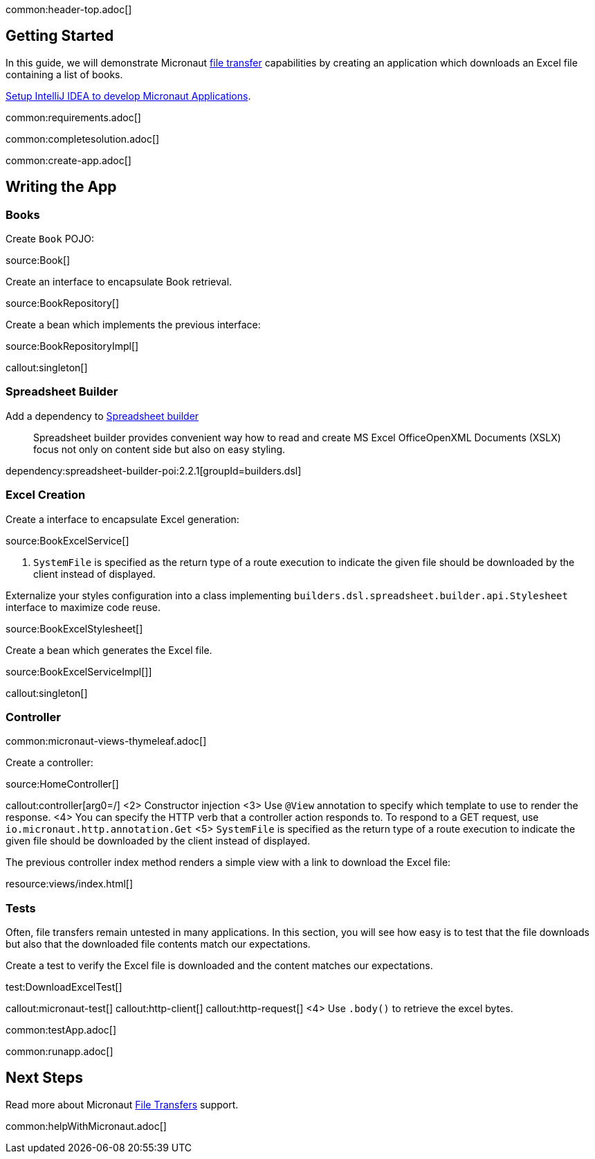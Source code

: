 common:header-top.adoc[]

== Getting Started

In this guide, we will demonstrate Micronaut https://docs.micronaut.io/latest/guide/#transfers[file transfer] capabilities by creating an application which downloads an Excel file containing a list of books.

https://guides.micronaut.io/latest/micronaut-intellij-idea-ide-setup.html[Setup IntelliJ IDEA to develop Micronaut Applications].

common:requirements.adoc[]

common:completesolution.adoc[]

common:create-app.adoc[]

== Writing the App

=== Books

Create `Book` POJO:

source:Book[]

Create an interface to encapsulate Book retrieval.

source:BookRepository[]

Create a bean which implements the previous interface:

source:BookRepositoryImpl[]

callout:singleton[]

=== Spreadsheet Builder

Add a dependency to https://spreadsheet.dsl.builders/[Spreadsheet builder]
____
Spreadsheet builder provides convenient way how to read and create MS Excel OfficeOpenXML Documents (XSLX) focus not only on content side but also on easy styling.
____

dependency:spreadsheet-builder-poi:2.2.1[groupId=builders.dsl]

=== Excel Creation

Create a interface to encapsulate Excel generation:

source:BookExcelService[]

<1> `SystemFile` is specified as the return type of a route execution to indicate the given file should be downloaded by the client instead of displayed.

Externalize your styles configuration into a class implementing `builders.dsl.spreadsheet.builder.api.Stylesheet` interface to maximize code reuse.

source:BookExcelStylesheet[]

Create a bean which generates the Excel file.

source:BookExcelServiceImpl[]]

callout:singleton[]

=== Controller

common:micronaut-views-thymeleaf.adoc[]

Create a controller:

source:HomeController[]

callout:controller[arg0=/]
<2> Constructor injection
<3> Use `@View` annotation to specify which template to use to render the response.
<4> You can specify the HTTP verb that a controller action responds to. To respond to a GET request, use `io.micronaut.http.annotation.Get`
<5> `SystemFile` is specified as the return type of a route execution to indicate the given file should be downloaded by the client instead of displayed.

The previous controller index method renders a simple view with a link to download the Excel file:

resource:views/index.html[]

=== Tests

Often, file transfers remain untested in many applications. In this section, you will see how easy is to test that the
file downloads but also that the downloaded file contents match our expectations.

Create a test to verify the Excel file is downloaded and the content matches our expectations.

test:DownloadExcelTest[]

callout:micronaut-test[]
callout:http-client[]
callout:http-request[]
<4> Use `.body()` to retrieve the excel bytes.

common:testApp.adoc[]

common:runapp.adoc[]

== Next Steps

Read more about Micronaut https://docs.micronaut.io/latest/guide/#transfers[File Transfers] support.

common:helpWithMicronaut.adoc[]

